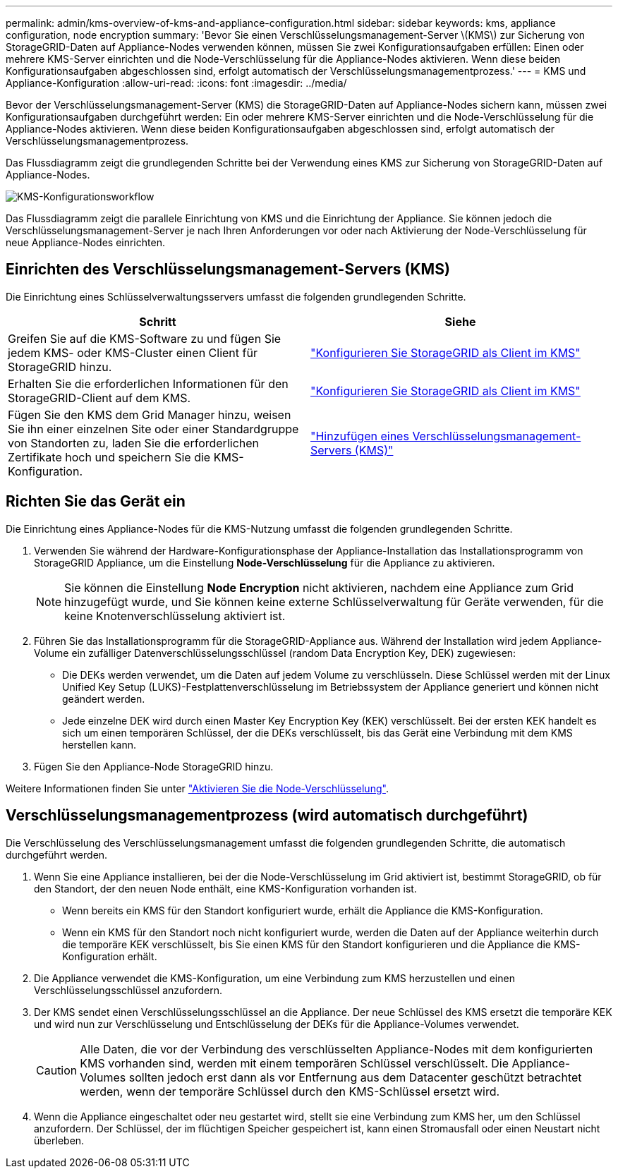 ---
permalink: admin/kms-overview-of-kms-and-appliance-configuration.html 
sidebar: sidebar 
keywords: kms, appliance configuration, node encryption 
summary: 'Bevor Sie einen Verschlüsselungsmanagement-Server \(KMS\) zur Sicherung von StorageGRID-Daten auf Appliance-Nodes verwenden können, müssen Sie zwei Konfigurationsaufgaben erfüllen: Einen oder mehrere KMS-Server einrichten und die Node-Verschlüsselung für die Appliance-Nodes aktivieren. Wenn diese beiden Konfigurationsaufgaben abgeschlossen sind, erfolgt automatisch der Verschlüsselungsmanagementprozess.' 
---
= KMS und Appliance-Konfiguration
:allow-uri-read: 
:icons: font
:imagesdir: ../media/


[role="lead"]
Bevor der Verschlüsselungsmanagement-Server (KMS) die StorageGRID-Daten auf Appliance-Nodes sichern kann, müssen zwei Konfigurationsaufgaben durchgeführt werden: Ein oder mehrere KMS-Server einrichten und die Node-Verschlüsselung für die Appliance-Nodes aktivieren. Wenn diese beiden Konfigurationsaufgaben abgeschlossen sind, erfolgt automatisch der Verschlüsselungsmanagementprozess.

Das Flussdiagramm zeigt die grundlegenden Schritte bei der Verwendung eines KMS zur Sicherung von StorageGRID-Daten auf Appliance-Nodes.

image::../media/kms_configuration_overview.png[KMS-Konfigurationsworkflow, der im folgenden Text beschrieben wird]

Das Flussdiagramm zeigt die parallele Einrichtung von KMS und die Einrichtung der Appliance. Sie können jedoch die Verschlüsselungsmanagement-Server je nach Ihren Anforderungen vor oder nach Aktivierung der Node-Verschlüsselung für neue Appliance-Nodes einrichten.



== Einrichten des Verschlüsselungsmanagement-Servers (KMS)

Die Einrichtung eines Schlüsselverwaltungsservers umfasst die folgenden grundlegenden Schritte.

[cols="1a,1a"]
|===
| Schritt | Siehe 


 a| 
Greifen Sie auf die KMS-Software zu und fügen Sie jedem KMS- oder KMS-Cluster einen Client für StorageGRID hinzu.
 a| 
link:kms-configuring-storagegrid-as-client.html["Konfigurieren Sie StorageGRID als Client im KMS"]



 a| 
Erhalten Sie die erforderlichen Informationen für den StorageGRID-Client auf dem KMS.
 a| 
link:kms-configuring-storagegrid-as-client.html["Konfigurieren Sie StorageGRID als Client im KMS"]



 a| 
Fügen Sie den KMS dem Grid Manager hinzu, weisen Sie ihn einer einzelnen Site oder einer Standardgruppe von Standorten zu, laden Sie die erforderlichen Zertifikate hoch und speichern Sie die KMS-Konfiguration.
 a| 
link:kms-adding.html["Hinzufügen eines Verschlüsselungsmanagement-Servers (KMS)"]

|===


== Richten Sie das Gerät ein

Die Einrichtung eines Appliance-Nodes für die KMS-Nutzung umfasst die folgenden grundlegenden Schritte.

. Verwenden Sie während der Hardware-Konfigurationsphase der Appliance-Installation das Installationsprogramm von StorageGRID Appliance, um die Einstellung *Node-Verschlüsselung* für die Appliance zu aktivieren.
+

NOTE: Sie können die Einstellung *Node Encryption* nicht aktivieren, nachdem eine Appliance zum Grid hinzugefügt wurde, und Sie können keine externe Schlüsselverwaltung für Geräte verwenden, für die keine Knotenverschlüsselung aktiviert ist.

. Führen Sie das Installationsprogramm für die StorageGRID-Appliance aus. Während der Installation wird jedem Appliance-Volume ein zufälliger Datenverschlüsselungsschlüssel (random Data Encryption Key, DEK) zugewiesen:
+
** Die DEKs werden verwendet, um die Daten auf jedem Volume zu verschlüsseln. Diese Schlüssel werden mit der Linux Unified Key Setup (LUKS)-Festplattenverschlüsselung im Betriebssystem der Appliance generiert und können nicht geändert werden.
** Jede einzelne DEK wird durch einen Master Key Encryption Key (KEK) verschlüsselt. Bei der ersten KEK handelt es sich um einen temporären Schlüssel, der die DEKs verschlüsselt, bis das Gerät eine Verbindung mit dem KMS herstellen kann.


. Fügen Sie den Appliance-Node StorageGRID hinzu.


Weitere Informationen finden Sie unter https://docs.netapp.com/us-en/storagegrid-appliances/installconfig/optional-enabling-node-encryption.html["Aktivieren Sie die Node-Verschlüsselung"^].



== Verschlüsselungsmanagementprozess (wird automatisch durchgeführt)

Die Verschlüsselung des Verschlüsselungsmanagement umfasst die folgenden grundlegenden Schritte, die automatisch durchgeführt werden.

. Wenn Sie eine Appliance installieren, bei der die Node-Verschlüsselung im Grid aktiviert ist, bestimmt StorageGRID, ob für den Standort, der den neuen Node enthält, eine KMS-Konfiguration vorhanden ist.
+
** Wenn bereits ein KMS für den Standort konfiguriert wurde, erhält die Appliance die KMS-Konfiguration.
** Wenn ein KMS für den Standort noch nicht konfiguriert wurde, werden die Daten auf der Appliance weiterhin durch die temporäre KEK verschlüsselt, bis Sie einen KMS für den Standort konfigurieren und die Appliance die KMS-Konfiguration erhält.


. Die Appliance verwendet die KMS-Konfiguration, um eine Verbindung zum KMS herzustellen und einen Verschlüsselungsschlüssel anzufordern.
. Der KMS sendet einen Verschlüsselungsschlüssel an die Appliance. Der neue Schlüssel des KMS ersetzt die temporäre KEK und wird nun zur Verschlüsselung und Entschlüsselung der DEKs für die Appliance-Volumes verwendet.
+

CAUTION: Alle Daten, die vor der Verbindung des verschlüsselten Appliance-Nodes mit dem konfigurierten KMS vorhanden sind, werden mit einem temporären Schlüssel verschlüsselt. Die Appliance-Volumes sollten jedoch erst dann als vor Entfernung aus dem Datacenter geschützt betrachtet werden, wenn der temporäre Schlüssel durch den KMS-Schlüssel ersetzt wird.

. Wenn die Appliance eingeschaltet oder neu gestartet wird, stellt sie eine Verbindung zum KMS her, um den Schlüssel anzufordern. Der Schlüssel, der im flüchtigen Speicher gespeichert ist, kann einen Stromausfall oder einen Neustart nicht überleben.

